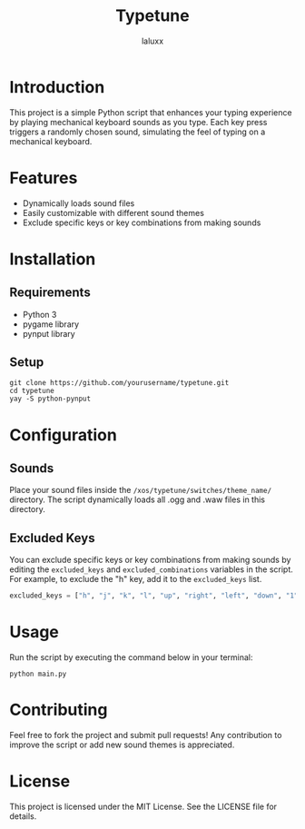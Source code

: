 #+TITLE: Typetune
#+AUTHOR: laluxx

* Introduction
This project is a simple Python script that enhances your typing experience by playing mechanical keyboard sounds as you type. Each key press triggers a randomly chosen sound, simulating the feel of typing on a mechanical keyboard.

* Features
  - Dynamically loads sound files
  - Easily customizable with different sound themes
  - Exclude specific keys or key combinations from making sounds

* Installation
** Requirements
   - Python 3
   - pygame library
   - pynput library

** Setup
   #+BEGIN_SRC shell
   git clone https://github.com/yourusername/typetune.git
   cd typetune
   yay -S python-pynput
   #+END_SRC

* Configuration
** Sounds
   Place your sound files inside the ~/xos/typetune/switches/theme_name/~ directory. The script dynamically loads all .ogg and .waw files in this directory.

** Excluded Keys
   You can exclude specific keys or key combinations from making sounds by editing the ~excluded_keys~ and ~excluded_combinations~ variables in the script. For example, to exclude the "h" key, add it to the ~excluded_keys~ list.

   #+BEGIN_SRC python
   excluded_keys = ["h", "j", "k", "l", "up", "right", "left", "down", "1", "2", "3", "4", "5", "6", "backspace", "enter", "shift", "ctrl", "cmd", "alt", "tab"]
   #+END_SRC

* Usage
   Run the script by executing the command below in your terminal:
   #+BEGIN_SRC shell
   python main.py
   #+END_SRC

* Contributing
   Feel free to fork the project and submit pull requests! Any contribution to improve the script or add new sound themes is appreciated.

* License
   This project is licensed under the MIT License. See the LICENSE file for details.
